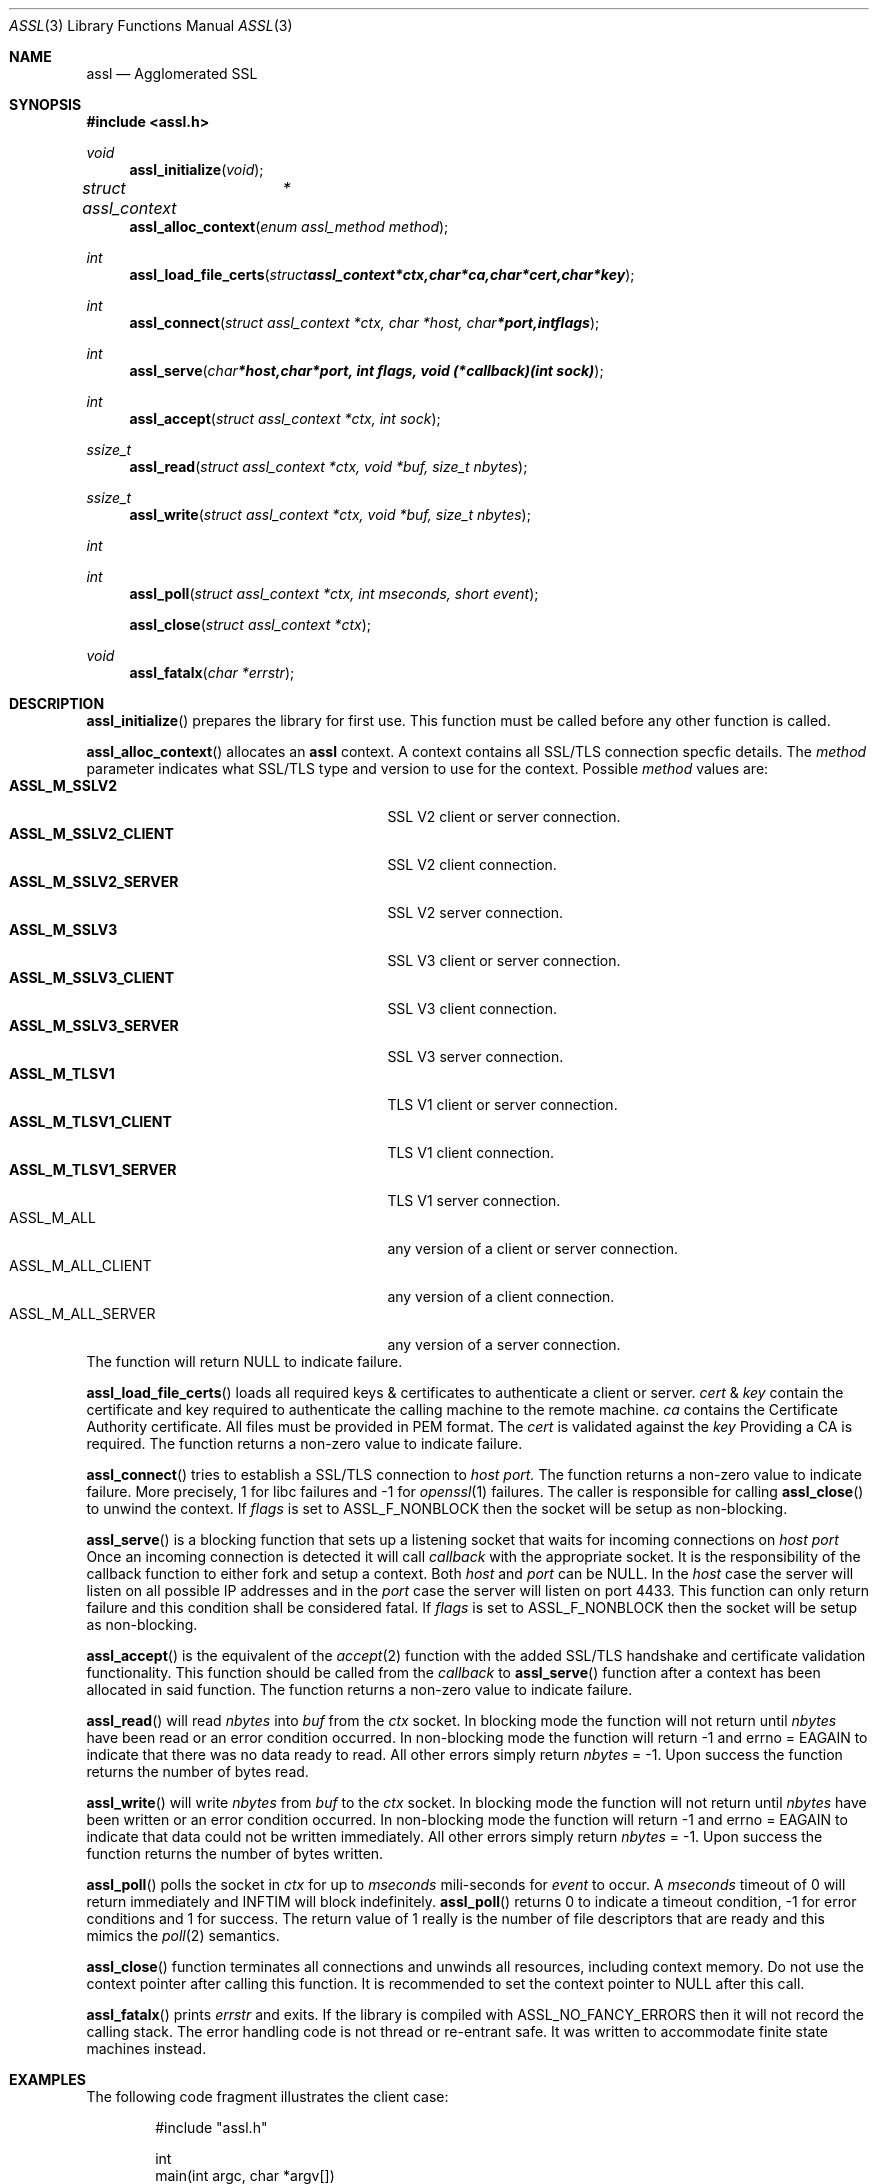 .\" $assl$
.\"
.\" Copyright (c) 2009 Marco Peereboom <marco@peereboom.us>
.\"
.\" Permission to use, copy, modify, and distribute this software for any
.\" purpose with or without fee is hereby granted, provided that the above
.\" copyright notice and this permission notice appear in all copies.
.\"
.\" THE SOFTWARE IS PROVIDED "AS IS" AND THE AUTHOR DISCLAIMS ALL WARRANTIES
.\" WITH REGARD TO THIS SOFTWARE INCLUDING ALL IMPLIED WARRANTIES OF
.\" MERCHANTABILITY AND FITNESS. IN NO EVENT SHALL THE AUTHOR BE LIABLE FOR
.\" ANY SPECIAL, DIRECT, INDIRECT, OR CONSEQUENTIAL DAMAGES OR ANY DAMAGES
.\" WHATSOEVER RESULTING FROM LOSS OF USE, DATA OR PROFITS, WHETHER IN AN
.\" ACTION OF CONTRACT, NEGLIGENCE OR OTHER TORTIOUS ACTION, ARISING OUT OF
.\" OR IN CONNECTION WITH THE USE OR PERFORMANCE OF THIS SOFTWARE.
.\"
.Dd $Mdocdate$
.Dt ASSL 3
.Os
.Sh NAME
.Nm assl
.Nd Agglomerated SSL
.Sh SYNOPSIS
.Fd #include <assl.h>
.Ft void
.Fn assl_initialize "void"
.Ft struct assl_context	*
.Fn assl_alloc_context "enum assl_method method"
.Ft int
.Fn assl_load_file_certs "struct assl_context *ctx, char *ca, char *cert, char *key"
.Ft int
.Fn assl_connect "struct assl_context *ctx, char *host, char *port, int flags"
.Ft int
.Fn assl_serve "char *host, char *port, int flags, void (*callback)(int sock)"
.Ft int
.Fn assl_accept "struct assl_context *ctx, int sock"
.Ft ssize_t
.Fn assl_read "struct assl_context *ctx, void *buf, size_t nbytes"
.Ft ssize_t
.Fn assl_write "struct assl_context *ctx, void *buf, size_t nbytes"
.Ft int
.Ft int
.Fn assl_poll "struct assl_context *ctx, int mseconds, short event"
.Fn assl_close "struct assl_context *ctx"
.Ft void
.Fn assl_fatalx "char *errstr"
.Sh DESCRIPTION
.Fn assl_initialize
prepares the library for first use.
This function must be called before any other function is called.
.Pp
.Fn assl_alloc_context
allocates an
.Nm
context.
A context contains all SSL/TLS connection specfic details.
The
.Fa method
parameter indicates what SSL/TLS type and version to use for the context.
Possible
.Fa method
values are:
.Bl -tag -width "ASSL_M_TLSV1_SERVER" -offset indent -compact
.It Cm ASSL_M_SSLV2
SSL V2 client or server connection.
.It Cm ASSL_M_SSLV2_CLIENT
SSL V2 client connection.
.It Cm ASSL_M_SSLV2_SERVER
SSL V2 server connection.
.It Cm ASSL_M_SSLV3
SSL V3 client or server connection.
.It Cm ASSL_M_SSLV3_CLIENT
SSL V3 client connection.
.It Cm ASSL_M_SSLV3_SERVER
SSL V3 server connection.
.It Cm ASSL_M_TLSV1
TLS V1 client or server connection.
.It Cm ASSL_M_TLSV1_CLIENT
TLS V1 client connection.
.It Cm ASSL_M_TLSV1_SERVER
TLS V1 server connection.
.It ASSL_M_ALL
any version of a client or server connection.
.It ASSL_M_ALL_CLIENT
any version of a client connection.
.It ASSL_M_ALL_SERVER
any version of a server connection.
.El
The function will return NULL to indicate failure.
.Pp
.Fn assl_load_file_certs
loads all required keys & certificates to authenticate a client or server.
.Fa cert
&
.Fa key
contain the certificate and key required to authenticate the
calling machine to the remote machine.
.Fa ca
contains the Certificate Authority certificate.
All files must be provided in PEM format.
The
.Fa cert
is validated against the
.Fa key
.
Providing a CA is required.
The function returns a non-zero value to indicate failure.
.Pp
.Fn assl_connect
tries to establish a SSL/TLS connection to
.Fa host
.Fa port.
The
function returns a non-zero value to indicate failure.
More precisely, 1 for libc failures and -1 for
.Xr openssl 1
failures.
The caller is responsible for calling
.Fn assl_close
to unwind the context.
If
.Fa flags
is set to ASSL_F_NONBLOCK then the socket will be setup as non-blocking.
.Pp
.Fn assl_serve
is a blocking function that sets up a listening socket that waits for
incoming connections on
.Fa host
.Fa port
.
Once an incoming connection is detected it will call
.Fa callback
with the appropriate socket.
It is the responsibility of the callback function to either fork and setup
a context.
Both
.Fa host
and
.Fa port
can be NULL.
In the
.Fa host
case the server will listen on all possible IP addresses and in the
.Fa port
case the server will listen on port 4433.
This function can only return failure and this condition  shall be
considered fatal.
If
.Fa flags
is set to ASSL_F_NONBLOCK then the socket will be setup as non-blocking.
.Pp
.Fn assl_accept
is the equivalent of the
.Xr accept 2
function with the added SSL/TLS handshake and certificate validation
functionality.
This function should be called from the
.Fa callback
to
.Fn assl_serve
function after a context has been allocated in said function.
The function returns a non-zero value to indicate failure.
.Pp
.Fn assl_read
will read
.Fa nbytes
into
.Fa buf
from the
.Fa ctx
socket.
In blocking mode the function will not return until
.Fa nbytes
have been read or an error condition occurred.
In non-blocking mode the function will return -1 and errno = EAGAIN
to indicate that there was no data ready to read.  All other errors
simply return
.Fa nbytes
= -1.
Upon success the function returns the number of bytes read.
.Pp
.Fn assl_write
will write
.Fa nbytes
from
.Fa buf
to the
.Fa ctx
socket.
In blocking mode the function will not return until
.Fa nbytes
have been written or an error condition occurred.
In non-blocking mode the function will return -1 and errno = EAGAIN
to indicate that data could not be written immediately.  All other errors
simply return
.Fa nbytes
= -1.
Upon success the function returns the number of bytes written.
.Pp
.Fn assl_poll
polls the socket in
.Fa ctx
for up to
.Fa mseconds
mili-seconds
for
.Fa event
to occur.
A
.Fa mseconds
timeout of 0 will return immediately and INFTIM will block indefinitely.
.Fn assl_poll
returns 0 to indicate a timeout condition, -1 for error conditions and 1
for success.
The return value of 1 really is the number of file descriptors that are
ready and this mimics the
.Xr poll 2
semantics.
.Pp
.Fn assl_close
function terminates all connections and unwinds all resources, including
context memory.
Do not use the context pointer after calling this function.
It is recommended to set the context pointer to NULL after this call.
.Pp
.Fn assl_fatalx
prints
.Fa errstr
and exits.
If the library is compiled with ASSL_NO_FANCY_ERRORS then it will not
record the calling stack.
The error handling code is not thread or re-entrant safe.
It was written to accommodate finite state machines instead.
.Sh EXAMPLES
The following code fragment illustrates the client case:
.Bd -literal -offset indent
#include "assl.h"

int
main(int argc, char *argv[])
{
	struct assl_context	*c;

	assl_initialize();

	c = assl_alloc_context(ASSL_M_TLSV1_CLIENT);
	if (c == NULL)
		assl_fatalx("assl_alloc_context");

	if (assl_load_file_certs(c, "../ca/ca.crt", "client/client.crt",
	    "client/private/client.key"))
		assl_fatalx("assl_load_certs");

	if (assl_connect(c, "localhost", ASSL_DEFAULT_PORT, ASSL_F_BLOCK))
		assl_fatalx("assl_connect");

	return (0);
}
.Ed
.Pp
The following code fragment illustrates the server case:
.Bd -literal -offset indent
#include "assl.h"

void			serve_callback(int);

void
serve_callback(int s)
{
	struct assl_context	*c;

	c = assl_alloc_context(ASSL_M_TLSV1_SERVER);
	if (c == NULL)
		assl_fatalx("assl_alloc_context");

	if (assl_load_file_certs(c, "../ca/ca.crt", "server/server.crt",
	    "server/private/server.key"))
		assl_fatalx("assl_load_file_certs");

	if (assl_accept(c, s))
		assl_fatalx("assl_accept");

	errx(1, "do something!");
}

int
main(int argc, char *argv[])
{
	assl_initialize();

	assl_serve(NULL, ASSL_DEFAULT_PORT, ASSL_F_BLOCK, serve_callback);
	
	return (0);
}
.Ed
.Pp
.Sh DON'T SEE ALSO
.Xr openssl 1
.Sh HISTORY
.An -nosplit
.Pp
.Nm
was written by
.An Marco Peereboom Aq marco@peereboom.us
in order to hide the awful OpenSSL API.
It strives to reuse
.Xr openssl 1
APIs and provide a much simpler and sane interface for programmers that are
interested in writing applications that require the SSL/TLS protocol for
secure communications.
.Pp
Once the API solidifies individual functions can be replaced with code that
does not rely on
.Xr openssl 1
